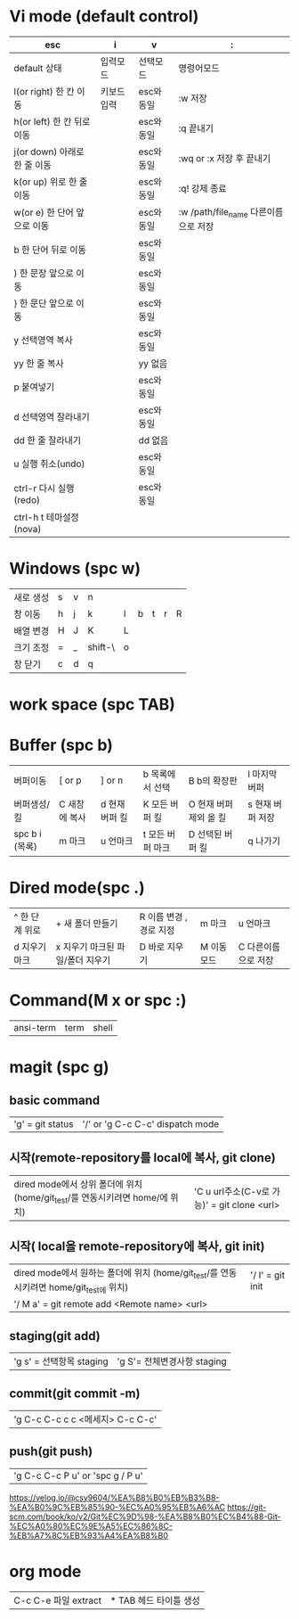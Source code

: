 * Vi mode (default control)
| esc                          | i           | v          | :                                    |
|------------------------------+-------------+------------+--------------------------------------|
| default 상태                 | 입력모드    | 선택모드   | 명령어모드                           |
| l(or right) 한 칸 이동       | 키보드 입력 | esc와 동일 | :w 저장                              |
| h(or left) 한 칸 뒤로 이동   |             | esc와 동일 | :q 끝내기                            |
| j(or down) 아래로 한 줄 이동 |             | esc와 동일 | :wq or :x 저장 후 끝내기             |
| k(or up) 위로 한 줄 이동     |             | esc와 동일 | :q! 강제 종료                        |
| w(or e) 한 단어 앞으로 이동  |             | esc와 동일 | :w /path/file_name 다른이름으로 저장 |
| b 한 단어 뒤로 이동          |             | esc와 동일 |                                      |
| ) 한 문장 앞으로 이동        |             | esc와 동일 |                                      |
| } 한 문단 앞으로 이동        |             | esc와 동일 |                                      |
| y 선택영역 복사              |             | esc와 동일 |                                      |
| yy 한 줄 복사                |             | yy 없음    |                                      |
| p 붙여넣기                   |             | esc와 동일 |                                      |
| d 선택영역 잘라내기          |             | esc와 동일 |                                      |
| dd 한 줄 잘라내기            |             | dd 없음    |                                      |
| u 실행 취소(undo)            |             | esc와 동일 |                                      |
| ctrl-r 다시 실행(redo)       |             | esc와 동일 |                                      |
| ctrl-h t 테마설정(nova)      |             |            |                                      |
* Windows (spc w)
#+STARTUP: align
| 새로 생성 | s | v | n       |   |   |   |   |   |
| 창 이동   | h | j | k       | l | b | t | r | R |
| 배열 변경 | H | J | K       | L |   |   |   |   |
| 크기 조정 | = | _ | shift-\ | o |   |   |   |   |
| 창 닫기   | c | d | q       |   |   |   |   |   |
* work space (spc TAB)
* Buffer (spc b)
| 버퍼이동       | [ or p        | ] or n         | b 목록에서 선택  | B b의 확장판           | l 마지막 버퍼    |
| 버퍼생성/킬    | C 새창에 복사 | d 현재 버퍼 킬 | K 모든 버퍼 킬   | O 현재 버퍼 제외 올 킬 | s 현재 버퍼 저장 |
| spc b i (목록) | m 마크        | u 언마크       | t 모든 버퍼 마크 | D  선택된 버퍼 킬      | q 나가기         |
* Dired mode(spc .)
| ^ 한 단계 위로 | + 새 폴더 만들기                 | R 이름 변경 , 경로 지정 | m 마크      | u 언마크            |
| d 지우기 마크  | x 지우기 마크된 파일/폴더 지우기 | D 바로 지우기           | M 이동 모드 | C 다른이름으로 저장 |
* Command(M x or spc :)
| ansi-term | term | shell |
* magit (spc g)
**  basic command
| 'g' = git status | '/' or 'g C-c C-c'  dispatch mode |
**  시작(remote-repository를 local에 복사, git clone)
| dired mode에서 상위 폴더에 위치 (home/git_test/를 연동시키려면 home/에 위치) | 'C u url주소(C-v로 가능)' =  git clone <url> |
**  시작( local을 remote-repository에 복사, git init)
| dired mode에서 원하는 폴더에 위치 (home/git_test/를 연동시키려면 home/git_test에 위치) | '/ I' = git init |
| '/ M a' = git remote add <Remote name> <url>                                           |                  |
**  staging(git add)
| 'g s' = 선택항목 staging | 'g S'= 전체변경사항 staging |
**  commit(git commit -m)
| 'g C-c C-c c c <메세지> C-c C-c' |
**  push(git push)
| 'g C-c C-c P u' or 'spc g / P u' |

#+NAME: fig:1
[[./img/git_structure.png]]
#+NAME: fig:2
[[./img/branch_structure.png]]

https://velog.io/@csy9604/%EA%B8%B0%EB%B3%B8-%EA%B0%9C%EB%85%90-%EC%A0%95%EB%A6%AC
https://git-scm.com/book/ko/v2/Git%EC%9D%98-%EA%B8%B0%EC%B4%88-Git-%EC%A0%80%EC%9E%A5%EC%86%8C-%EB%A7%8C%EB%93%A4%EA%B8%B0
* org mode
| C-c C-e 파일 extract | * TAB 헤드 타이틀 생성 |
